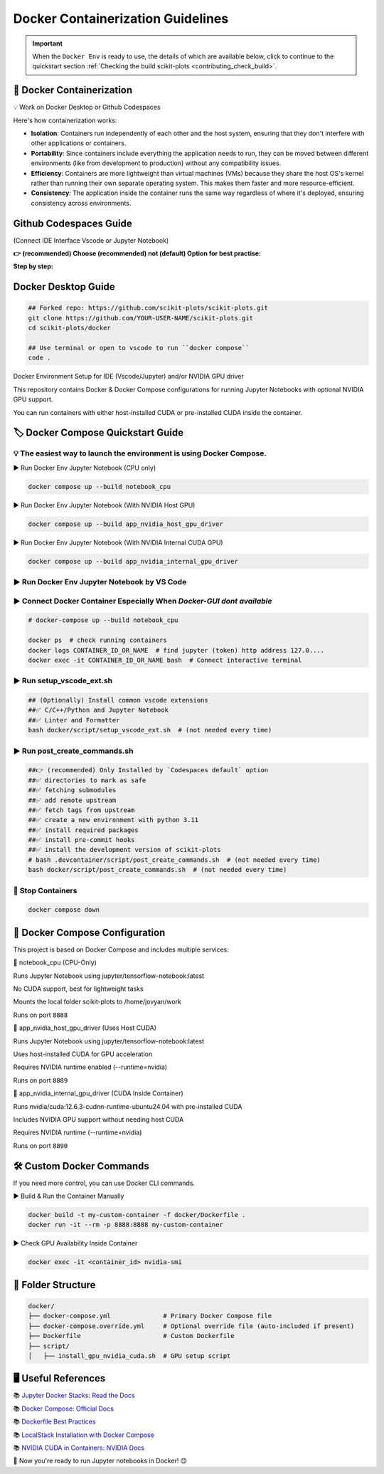 .. _docker-index:

======================================================================
Docker Containerization Guidelines
======================================================================

.. important::

   When the ``Docker Env`` is ready to use, the details of which are available below,
   click to continue to the quickstart section
   :ref:`Checking the build scikit-plots <contributing_check_build>`.

.. seealso::

   https://github.com/scikit-plots/scikit-plots/blob/main/docker/README.md


🚀 Docker Containerization
---------------------------------------

💡 Work on Docker Desktop or Github Codespaces

Here's how containerization works:

- **Isolation**: Containers run independently of each other and the host system, ensuring that they don't interfere with other applications or containers.

- **Portability**: Since containers include everything the application needs to run, they can be moved between different environments (like from development to production) without any compatibility issues.

- **Efficiency**: Containers are more lightweight than virtual machines (VMs) because they share the host OS's kernel rather than running their own separate operating system. This makes them faster and more resource-efficient.

- **Consistency**: The application inside the container runs the same way regardless of where it's deployed, ensuring consistency across environments.


Github Codespaces Guide
------------------------

(Connect IDE Interface Vscode or Jupyter Notebook)

**👉 (recommended) Choose (recommended) not (default) Option for best practise:**

.. raw:: html

   <a href="https://github.com/codespaces/new?hide_repo_select=true&ref=main&repo=889608023&skip_quickstart=true&machine=basicLinux32gb&devcontainer_path=.devcontainer%2Fnotebook_cpu%2Fdevcontainer.json&geo=EuropeWest" target="_blank">
   <img style="display:auto;width:auto;height:auto;" alt="Open in GitHub Codespaces" src="https://github.com/codespaces/badge.svg">
   </a>


**Step by step:**

.. raw:: html

   <img style="display: block;-webkit-user-select: none;margin: auto;cursor: zoom-in;background-color: hsl(0, 0%, 90%);transition: background-color 300ms;"
   src="https://docs.github.com/assets/cb-49943/mw-1440/images/help/codespaces/who-will-pay.webp"
   width="322" height="305">
   <br>
   <img style="display: block;-webkit-user-select: none;margin: auto;cursor: zoom-in;background-color: hsl(0, 0%, 90%);transition: background-color 300ms;"
   src="https://docs.github.com/assets/cb-69581/mw-1440/images/help/codespaces/default-machine-type.webp"
   width="322" height="305">
   <br>
   <img style="display: block;-webkit-user-select: none;margin: auto;cursor: zoom-in;background-color: hsl(0, 0%, 90%);transition: background-color 300ms;"
   src="https://docs.github.com/assets/cb-66206/mw-1440/images/help/codespaces/advanced-options.webp"
   width="60%" height="80%">

Docker Desktop Guide
---------------------

.. code-block:: sh

   ## Forked repo: https://github.com/scikit-plots/scikit-plots.git
   git clone https://github.com/YOUR-USER-NAME/scikit-plots.git
   cd scikit-plots/docker

   ## Use terminal or open to vscode to run ``docker compose``
   code .

Docker Environment Setup for IDE (Vscode/Jupyter) and/or NVIDIA GPU driver

This repository contains Docker & Docker Compose configurations for running Jupyter Notebooks with optional NVIDIA GPU support.

You can run containers with either host-installed CUDA or pre-installed CUDA inside the container.

🏷️ Docker Compose Quickstart Guide
-----------------------------------

💡 The easiest way to launch the environment is using Docker Compose.
^^^^^^^^^^^^^^^^^^^^^^^^^^^^^^^^^^^^^^^^^^^^^^^^^^^^^^^^^^^^^^^^^^^^^^

▶️ Run Docker Env Jupyter Notebook (CPU only)

.. code-block:: sh

   docker compose up --build notebook_cpu

▶️ Run Docker Env Jupyter Notebook (With NVIDIA Host GPU)

.. code-block:: sh

   docker compose up --build app_nvidia_host_gpu_driver

▶️ Run Docker Env Jupyter Notebook (With NVIDIA Internal CUDA GPU)

.. code-block:: sh

   docker compose up --build app_nvidia_internal_gpu_driver

▶️ Run Docker Env Jupyter Notebook by VS Code
^^^^^^^^^^^^^^^^^^^^^^^^^^^^^^^^^^^^^^^^^^^^^^^^^^^^^^^^^^^^^^^^^^^^^^

.. raw:: html

   <div align=center>
     <a link="https://code.visualstudio.com/docs/containers/overview#_docker-compose">
       <img src="https://code.visualstudio.com/assets/docs/containers/overview/select-subset.gif" alt="Docker Compose IntelliSense" loading="lazy" width=80% height=80%>
     </a>
   </div>

▶️ Connect Docker Container Especially When `Docker-GUI dont available`
^^^^^^^^^^^^^^^^^^^^^^^^^^^^^^^^^^^^^^^^^^^^^^^^^^^^^^^^^^^^^^^^^^^^^^^

.. code-block:: sh

   # docker-compose up --build notebook_cpu

   docker ps  # check running containers
   docker logs CONTAINER_ID_OR_NAME  # find jupyter (token) http address 127.0....
   docker exec -it CONTAINER_ID_OR_NAME bash  # Connect interactive terminal

▶️ Run setup_vscode_ext.sh
^^^^^^^^^^^^^^^^^^^^^^^^^^^^^^^^^^^^^^^^^^^^^^^^^^^^^^^^^^^^^^^^^^^^^^

.. code-block:: sh

   ## (Optionally) Install common vscode extensions
   ##✅ C/C++/Python and Jupyter Notebook
   ##✅ Linter and Formatter
   bash docker/script/setup_vscode_ext.sh  # (not needed every time)

▶️ Run post_create_commands.sh
^^^^^^^^^^^^^^^^^^^^^^^^^^^^^^^^^^^^^^^^^^^^^^^^^^^^^^^^^^^^^^^^^^^^^^

.. code-block:: sh

   ##👉 (recommended) Only Installed by `Codespaces default` option
   ##✅ directories to mark as safe
   ##✅ fetching submodules
   ##✅ add remote upstream
   ##✅ fetch tags from upstream
   ##✅ create a new environment with python 3.11
   ##✅ install required packages
   ##✅ install pre-commit hooks
   ##✅ install the development version of scikit-plots
   # bash .devcontainer/script/post_create_commands.sh  # (not needed every time)
   bash docker/script/post_create_commands.sh  # (not needed every time)

🚯 Stop Containers
^^^^^^^^^^^^^^^^^^^^^^^^^^^^^^^^^^^^^^^^^^^^^^^^^^^^^^^^^^^^^^^^^^^^^^

.. code-block:: sh

   docker compose down

🐳 Docker Compose Configuration
--------------------------------

This project is based on Docker Compose and includes multiple services:

🔹 notebook_cpu (CPU-Only)

Runs Jupyter Notebook using jupyter/tensorflow-notebook:latest

No CUDA support, best for lightweight tasks

Mounts the local folder scikit-plots to /home/jovyan/work

Runs on port ``8888``

🔹 app_nvidia_host_gpu_driver (Uses Host CUDA)

Runs Jupyter Notebook using jupyter/tensorflow-notebook:latest

Uses host-installed CUDA for GPU acceleration

Requires NVIDIA runtime enabled (--runtime=nvidia)

Runs on port ``8889``

🔹 app_nvidia_internal_gpu_driver (CUDA Inside Container)

Runs nvidia/cuda:12.6.3-cudnn-runtime-ubuntu24.04 with pre-installed CUDA

Includes NVIDIA GPU support without needing host CUDA

Requires NVIDIA runtime (--runtime=nvidia)

Runs on port ``8890``

🛠️ Custom Docker Commands
--------------------------------

If you need more control, you can use Docker CLI commands.

▶️ Build & Run the Container Manually

.. code-block:: sh

   docker build -t my-custom-container -f docker/Dockerfile .
   docker run -it --rm -p 8888:8888 my-custom-container

▶️ Check GPU Availability Inside Container

.. code-block:: sh

   docker exec -it <container_id> nvidia-smi

📂 Folder Structure
--------------------

.. code-block:: text

   docker/
   ├── docker-compose.yml              # Primary Docker Compose file
   ├── docker-compose.override.yml     # Optional override file (auto-included if present)
   ├── Dockerfile                      # Custom Dockerfile
   ├── script/
   │   ├── install_gpu_nvidia_cuda.sh  # GPU setup script

🖥️ Useful References
--------------------------------

📚 `Jupyter Docker Stacks: Read the Docs <https://jupyter-docker-stacks.readthedocs.io/en/latest/>`_

📚 `Docker Compose: Official Docs <https://docs.docker.com/compose/>`_

📚 `Dockerfile Best Practices <https://containers.dev/guide/dockerfile>`_

📚 `LocalStack Installation with Docker Compose <https://docs.localstack.cloud/getting-started/installation/#docker-compose>`_

📚 `NVIDIA CUDA in Containers: NVIDIA Docs <https://docs.nvidia.com/deeplearning/frameworks/user-guide/index.html>`_

.. image:: https://developer-blogs.nvidia.com/wp-content/uploads/2016/06/nvidia-docker.png
   :target: https://developer.nvidia.com/blog/nvidia-docker-gpu-server-application-deployment-made-easy/
   :align: center

🚀 Now you're ready to run Jupyter notebooks in Docker! 😊
